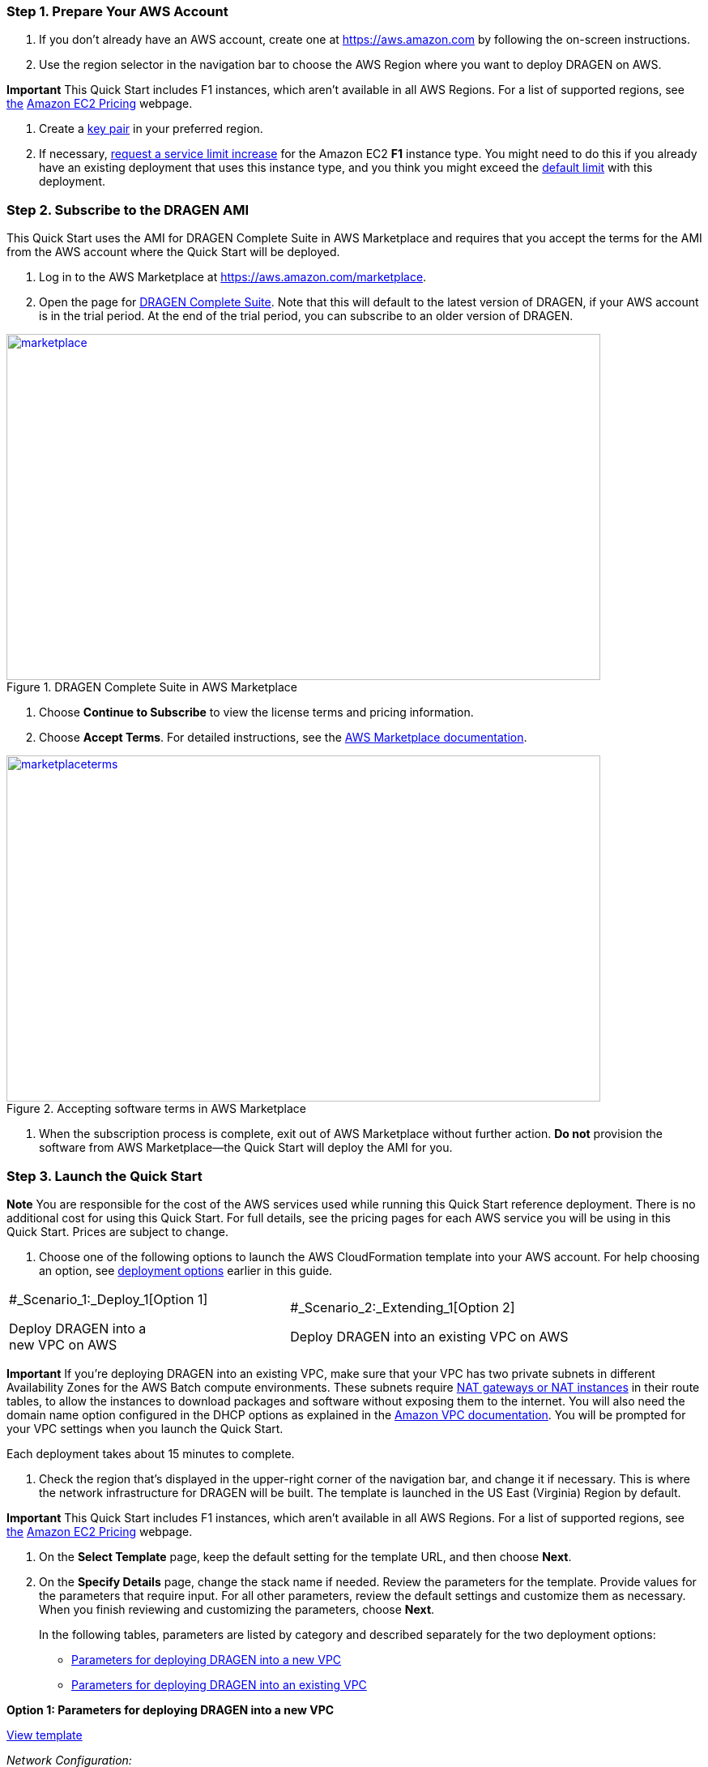 //[[deployment-steps]]
//== Deployment Steps

[[step-1.-prepare-your-aws-account]]
=== Step 1. Prepare Your AWS Account

1.  If you don’t already have an AWS account, create one at https://aws.amazon.com by following the on-screen instructions.

1.  Use the region selector in the navigation bar to choose the AWS Region where you want to deploy DRAGEN on AWS.

*Important* This Quick Start includes F1 instances, which aren’t available in all AWS Regions. For a list of supported regions, see https://docs.aws.amazon.com/general/latest/gr/rande.html#elasticfilesystem-region[the] https://aws.amazon.com/ec2/pricing/on-demand/[Amazon EC2 Pricing] webpage.

1.  Create a https://docs.aws.amazon.com/AWSEC2/latest/UserGuide/ec2-key-pairs.html[key pair] in your preferred region.
2.  If necessary, https://console.aws.amazon.com/support/home#/case/create?issueType=service-limit-increase&limitType=service-code-[request a service limit increase] for the Amazon EC2 *F1* instance type. You might need to do this if you already have an existing deployment that uses this instance type, and you think you might exceed the http://docs.aws.amazon.com/AWSEC2/latest/UserGuide/ec2-resource-limits.html[default limit] with this deployment.

[[step-2.-subscribe-to-the-dragen-ami]]
=== Step 2. Subscribe to the DRAGEN AMI

This Quick Start uses the AMI for DRAGEN Complete Suite in AWS Marketplace and requires that you accept the terms for the AMI from the AWS account where the Quick Start will be deployed.

1.  Log in to the AWS Marketplace at https://aws.amazon.com/marketplace.

1.  Open the page for https://aws.amazon.com/marketplace/pp/B07CZ3F5HY[DRAGEN Complete Suite]. Note that this will default to the latest version of DRAGEN, if your AWS account is in the trial period. At the end of the trial period, you can subscribe to an older version of DRAGEN.

[#marketplace]
.DRAGEN Complete Suite in AWS Marketplace
[link=images/image2.png]
image::../images/image2.png[marketplace,width=733,height=427]


1.  Choose *Continue to Subscribe* to view the license terms and pricing information.

1.  Choose *Accept Terms*. For detailed instructions, see the https://aws.amazon.com/marketplace/help/200799470[AWS Marketplace documentation].

[#marketplaceterms]
.Accepting software terms in AWS Marketplace
[link=images/image3.png]
image::../images/image3.png[marketplaceterms,width=733,height=427]

//Figure 3: Accepting software terms in AWS Marketplace

1.  When the subscription process is complete, exit out of AWS Marketplace without further action. *Do not* provision the software from AWS Marketplace—the Quick Start will deploy the AMI for you.

[[step-3.-launch-the-quick-start]]
=== Step 3. Launch the Quick Start

*Note* You are responsible for the cost of the AWS services used while running this Quick Start reference deployment. There is no additional cost for using this Quick Start. For full details, see the pricing pages for each AWS service you will be using in this Quick Start. Prices are subject to change.

1.  Choose one of the following options to launch the AWS CloudFormation template into your AWS account. For help choosing an option, see link:#deployment-options[deployment options] earlier in this guide.

[cols=",",]
|========================================
a|
#_Scenario_1:_Deploy_1[Option 1]

Deploy DRAGEN into a +
new VPC on AWS

 a|
#_Scenario_2:_Extending_1[Option 2]

Deploy DRAGEN into an existing VPC on AWS

|========================================

*Important* If you’re deploying DRAGEN into an existing VPC, make sure that your VPC has two private subnets in different Availability Zones for the AWS Batch compute environments. These subnets require http://docs.aws.amazon.com/AmazonVPC/latest/UserGuide/vpc-nat.html[NAT gateways or NAT instances] in their route tables, to allow the instances to download packages and software without exposing them to the internet. You will also need the domain name option configured in the DHCP options as explained in the http://docs.aws.amazon.com/AmazonVPC/latest/UserGuide/VPC_DHCP_Options.html[Amazon VPC documentation]. You will be prompted for your VPC settings when you launch the Quick Start.

Each deployment takes about 15 minutes to complete.

1.  Check the region that’s displayed in the upper-right corner of the navigation bar, and change it if necessary. This is where the network infrastructure for DRAGEN will be built. The template is launched in the US East (Virginia) Region by default.

*Important* This Quick Start includes F1 instances, which aren’t available in all AWS Regions. For a list of supported regions, see https://docs.aws.amazon.com/general/latest/gr/rande.html#elasticfilesystem-region[the] https://aws.amazon.com/ec2/pricing/on-demand/[Amazon EC2 Pricing] webpage.

1.  On the *Select Template* page, keep the default setting for the template URL, and then choose *Next*.
2.  On the *Specify Details* page, change the stack name if needed. Review the parameters for the template. Provide values for the parameters that require input. For all other parameters, review the default settings and customize them as necessary. When you finish reviewing and customizing the parameters, choose *Next*.
+
In the following tables, parameters are listed by category and described separately for the two deployment options:

* link:#sc1[Parameters for deploying DRAGEN into a new VPC]
* link:#sc2[Parameters for deploying DRAGEN into an existing VPC]

*Option 1: Parameters for deploying DRAGEN into a new VPC*

https://fwd.aws/jGP6j[View template]

_Network Configuration:_


[cols=",,",options="header",]
|===============================================================================================================================================================================================================
|Parameter label (name) |Default |Description
|Availability Zones +
(AvailabilityZones) |_Requires input_ |The list of Availability Zones to use for the subnets in the VPC. The Quick Start uses two Availability Zones from your list and preserves the logical order you specify.
|VPC CIDR +
(VPCCIDR) |10.0.0.0/16 |The CIDR block for the VPC.
|Private Subnet 1 CIDR +
(PrivateSubnet1CIDR) |10.0.0.0/19 |The CIDR block for the private subnet located in Availability Zone 1.
|Private Subnet 2 CIDR +
(PrivateSubnet2CIDR) |10.0.32.0/19 |The CIDR block for the private subnet located in Availability Zone 2.
|Public Subnet 1 CIDR +
(PublicSubnet1CIDR) |10.0.128.0/20 |The CIDR block for the public (DMZ) subnet located in Availability Zone 1.
|Public Subnet 2 CIDR +
(PublicSubnet2CIDR) |10.0.144.0/20 |The CIDR block for the public (DMZ) subnet located in Availability Zone 2.
|===============================================================================================================================================================================================================


_DRAGEN Quick Start Configuration:_

[cols=",,",options="header",]
|============================================================================================================================================================================================================================================================================================================================================================================================================
|Parameter label (name) |Default |Description
|Key Pair Name +
(KeyPairName) |_Requires input_ |A public/private key pair, which allows you to connect securely to your instance after it launches. When you created an AWS account, this is the key pair you created in your preferred region.
|Instance Type +
(InstanceType) |f1.4xlarge a|
The EC2 instance type for DRAGEN instances in the AWS Batch compute environment. This must be an instance type in the https://aws.amazon.com/ec2/instance-types/f1/[F1 instance family], because DRAGEN requires a field-programmable gate array (FPGA).

You should make sure that the F1 instance limits in your AWS account support the maximum number of simultaneous DRAGEN jobs that you expect to run, as discussed in the link:#technical-requirements[Technical Requirements] section.

|Spot Bid Percentage +
(BidPercentage) |50 a|
The bid percentage set for your AWS Batch managed compute environment with Spot Instances. Specify a value between 1 and 100.

The bid percentage specifies the maximum percentage that a Spot Instance price can be when compared with the On-Demand price for that instance type before instances are launched. For example, if you set this parameter to 20, the Spot price must be below 20% of the current On-Demand price for that EC2 instance. You always pay the lowest (market) price and never more than your maximum percentage.

|Min vCPUs +
(MinvCpus) |0 |The minimum number of virtual CPUs for your AWS Batch compute environment. You can specify a value between 0 and 1000. We recommend keeping the default value of 0.
|Max vCPUs +
(MaxvCpus) |_Requires input_ |The maximum number of virtual CPUs for your AWS Batch compute environment. You can specify a value between 16 (for f1.4xlarge) and 1000.
|Desired vCPUs +
(DesiredvCpus) |0 |The desired number of virtual CPUs for your AWS Batch compute environment. You can specify a value between 0 and 1000. We recommend that you use the same number as the *Min vCPUs* parameter to optimize costs.
|Genomics Data Bucket +
(GenomicsS3Bucket) |_Requires input_ a|
The S3 bucket to be used for reading and writing genomics data. The bucket name can include numbers, lowercase letters, uppercase letters, and hyphens, but should not start or end with a hyphen.

This must be an existing S3 bucket that contains your genomic input datasets, DRAGEN-specific reference hash tables, and an outputs folder, as explained in the link:#technical-requirements[Technical Requirements] section.

|AWS Batch Retry Number +
(RetryNumber) |1 |The number of times the AWS Batch job will be retried if it fails. You can specify a value between 1 and 10. For more information, see the https://docs.aws.amazon.com/batch/latest/userguide/job_retries.html[AWS Batch documentation].
|============================================================================================================================================================================================================================================================================================================================================================================================================


_AWS Quick Start Configuration:_

[cols=",,",options="header",]
|==================================================================================================================================================================================================================================================================================================================================================================================
|Parameter label (name) |Default |Description
|Quick Start S3 Bucket Name +
(QSS3BucketName) |aws-quickstart |The S3 bucket you have created for your copy of Quick Start assets, if you decide to customize or extend the Quick Start for your own use. The bucket name can include numbers, lowercase letters, uppercase letters, and hyphens, but should not start or end with a hyphen.
|Quick Start S3 Key Prefix +
(QSS3KeyPrefix) |quickstart-illumina-dragen/ |The https://docs.aws.amazon.com/AmazonS3/latest/dev/UsingMetadata.html[S3 key name prefix] used to simulate a folder for your copy of Quick Start assets, if you decide to customize or extend the Quick Start for your own use. This prefix can include numbers, lowercase letters, uppercase letters, hyphens, and forward slashes.
|==================================================================================================================================================================================================================================================================================================================================================================================

*Option 2: Parameters for deploying DRAGEN into an existing VPC*

https://fwd.aws/6qg6z[View template]

_Network Configuration:_

[cols=",,",options="header",]
|======================================================================================================================================
|Parameter label (name) |Default |Description
|VPC ID +
(VPCID) |_Requires input_ |The ID of your existing VPC (e.g., vpc-0343606e).
|Private Subnet 1 ID +
(PrivateSubnet1ID) |_Requires input_ |The ID of the private subnet in Availability Zone 1 in your existing VPC (e.g., subnet-a0246dcd).
|Private Subnet 2 ID +
(PrivateSubnet2ID) |_Requires input_ |The ID of the private subnet in Availability Zone 2 in your existing VPC (e.g., subnet-b58c3d67).
|======================================================================================================================================


_DRAGEN Quick Start Configuration:_

[cols=",,",options="header",]
|============================================================================================================================================================================================================================================================================================================================================================================================================
|Parameter label (name) |Default |Description
|Key Pair Name +
(KeyPairName) |_Requires input_ |A public/private key pair, which allows you to connect securely to your instance after it launches. When you created an AWS account, this is the key pair you created in your preferred region.
|Instance Type +
(InstanceType) |f1.4xlarge a|
The EC2 instance type for DRAGEN instances in the AWS Batch compute environment. This must be an instance type in the https://aws.amazon.com/ec2/instance-types/f1/[F1 instance family], because DRAGEN requires a field-programmable gate array (FPGA).

You should make sure that the F1 instance limits in your AWS account support the maximum number of simultaneous DRAGEN jobs that you expect to run, as discussed in the link:#technical-requirements[Technical Requirements] section.

|Spot Bid Percentage +
(BidPercentage) |50 a|
The bid percentage set for your AWS Batch managed compute environment with Spot Instances. Specify a value between 1 and 100.

The bid percentage specifies the maximum percentage that a Spot Instance price can be when compared with the On-Demand price for that instance type before instances are launched. For example, if you set this parameter to 20, the Spot price must be below 20% of the current On-Demand price for that EC2 instance. You always pay the lowest (market) price and never more than your maximum percentage.

|Min vCPUs +
(MinvCpus) |0 |The minimum number of virtual CPUs for your AWS Batch compute environment. You can specify a value between 0 and 1000. We recommend keeping the default value of 0.
|Max vCPUs +
(MaxvCpus) |_Requires input_ |The maximum number of virtual CPUs for your AWS Batch compute environment. You can specify a value between 0 and 1000.
|Desired vCPUs +
(DesiredvCpus) |0 |The desired number of virtual CPUs for your AWS Batch compute environment. You can specify a value between 0 and 1000. We recommend that you use the same number as the *Min vCPUs* parameter to optimize costs.
|Genomics Data Bucket +
(GenomicsS3Bucket) |_Requires input_ a|
The S3 bucket to be used for reading and writing genomics data. The bucket name can include numbers, lowercase letters, uppercase letters, and hyphens, but should not start or end with a hyphen.

This must be an existing S3 bucket that contains your genomic input datasets, DRAGEN-specific reference hash tables, and an outputs folder, as explained in the link:#technical-requirements[Technical Requirements] section.

|AWS Batch Retry Number +
(RetryNumber) |1 |The number of times the AWS Batch job will be retried if it fails. You can specify a value between 1 and 10. For more information, see the https://docs.aws.amazon.com/batch/latest/userguide/job_retries.html[AWS Batch documentation].
|============================================================================================================================================================================================================================================================================================================================================================================================================


_AWS Quick Start Configuration:_

[cols=",,",options="header",]
|==================================================================================================================================================================================================================================================================================================================================================================================
|Parameter label (name) |Default |Description
|Quick Start S3 Bucket Name +
(QSS3BucketName) |aws-quickstart |The S3 bucket you have created for your copy of Quick Start assets, if you decide to customize or extend the Quick Start for your own use. The bucket name can include numbers, lowercase letters, uppercase letters, and hyphens, but should not start or end with a hyphen.
|Quick Start S3 Key Prefix +
(QSS3KeyPrefix) |quickstart-illumina-dragen/ |The https://docs.aws.amazon.com/AmazonS3/latest/dev/UsingMetadata.html[S3 key name prefix] used to simulate a folder for your copy of Quick Start assets, if you decide to customize or extend the Quick Start for your own use. This prefix can include numbers, lowercase letters, uppercase letters, hyphens, and forward slashes.
|==================================================================================================================================================================================================================================================================================================================================================================================

1.  On the *Options* page, you can https://docs.aws.amazon.com/AWSCloudFormation/latest/UserGuide/aws-properties-resource-tags.html[specify tags] (key-value pairs) for resources in your stack and https://docs.aws.amazon.com/AWSCloudFormation/latest/UserGuide/cfn-console-add-tags.html[set advanced options]. When you’re done, choose *Next*.
2.  On the *Review* page, review and confirm the template settings. Under *Capabilities*, select the check box to acknowledge that the template will create IAM resources.
3.  Choose *Create* to deploy the stack.
4.  Monitor the status of the stack. When the status is *CREATE_COMPLETE*, the DRAGEN cluster is ready, as shown in Figure 4.
5.  Use the URLs displayed in the *Outputs* tab for the stack to view the resources that were created.


[#stack]
.Stack outputs
[link=images/image4.png]
image::../images/image4.png[stack,width=733,height=427]

